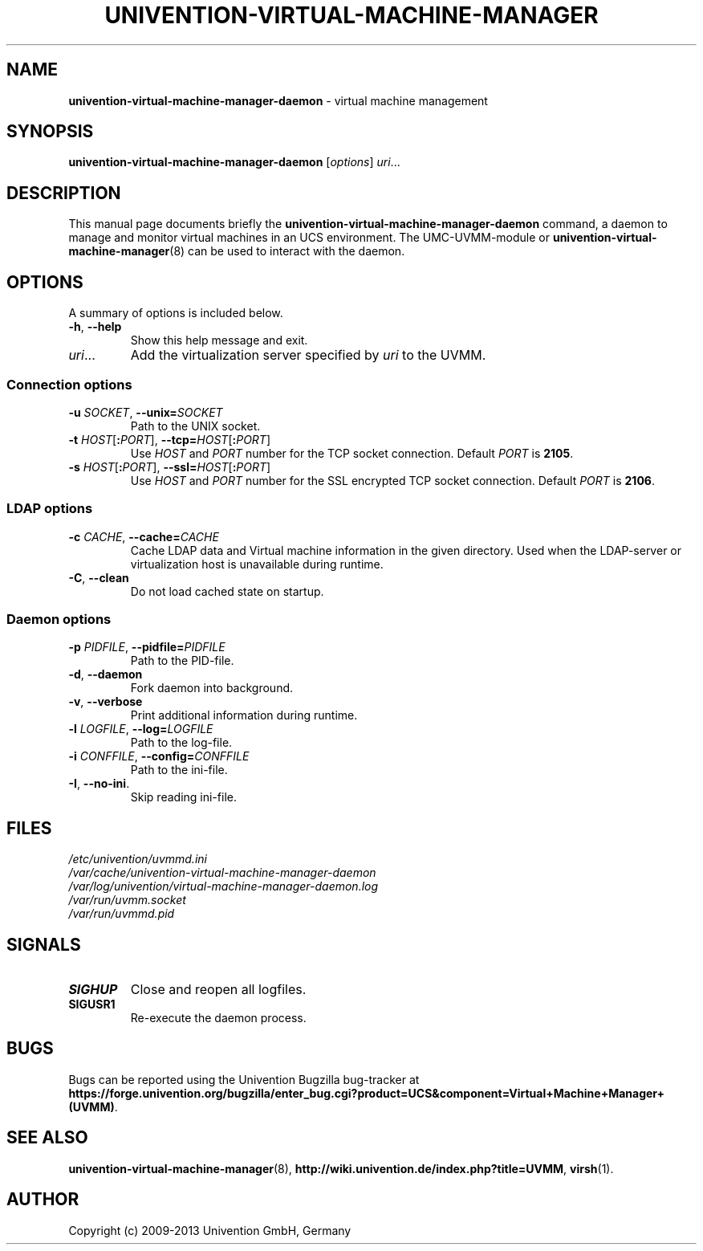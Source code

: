 .\"                                      Hey, EMACS: -*- nroff -*-
.TH UNIVENTION-VIRTUAL-MACHINE-MANAGER 8 2011-11-23 UCS

.SH NAME
\fBunivention\-virtual\-machine\-manager\-daemon\fP \- virtual machine management

.SH SYNOPSIS
.B univention\-virtual\-machine\-manager\-daemon
.RI [ options ]
.IR uri ...

.SH DESCRIPTION
This manual page documents briefly the
.B univention\-virtual\-machine\-manager\-daemon
command, a daemon to manage and monitor virtual machines in an UCS environment.
The UMC-UVMM-module or
.BR univention\-virtual\-machine\-manager (8)
can be used to interact with the daemon.

.SH OPTIONS
A summary of options is included below.
.TP
\fB\-h\fP, \fB\-\-help\fP\fP
Show this help message and exit.
.TP
\fIuri\fP...
Add the virtualization server specified by \fIuri\fP to the UVMM.
.SS Connection options
.TP
\fB\-u\fP \fISOCKET\fP, \fB\-\-unix=\fP\fISOCKET\fP
Path to the UNIX socket.
.TP
\fB\-t\fP \fIHOST\fP[\fB:\fP\fIPORT\fP], \fB\-\-tcp=\fP\fIHOST\fP[\fB:\fP\fIPORT\fP]
Use \fIHOST\fP and \fIPORT\fP number for the TCP socket connection.
Default \fIPORT\fP is \fB2105\fP.
.TP
\fB\-s\fP \fIHOST\fP[\fB:\fP\fIPORT\fP], \fB\-\-ssl=\fP\fIHOST\fP[\fB:\fP\fIPORT\fP]
Use \fIHOST\fP and \fIPORT\fP number for the SSL encrypted TCP socket connection.
Default \fIPORT\fP is \fB2106\fP.
.SS LDAP options
.TP
\fB\-c\fP \fICACHE\fP, \fB\-\-cache=\fP\fICACHE\fP
Cache LDAP data and Virtual machine information in the given directory.
Used when the LDAP-server or virtualization host is unavailable during runtime.
.TP
\fB\-C\fP, \fB\-\-clean\fP
Do not load cached state on startup.
.SS Daemon options
.TP
\fB\-p\fP \fIPIDFILE\fP, \fB\-\-pidfile=\fP\fIPIDFILE\fP
Path to the PID-file.
.TP
\fB\-d\fP, \fB\-\-daemon\fP
Fork daemon into background.
.TP
\fB\-v\fP, \fB\-\-verbose\fP
Print additional information during runtime.
.TP
\fB\-l\fP \fILOGFILE\fP, \fB\-\-log=\fP\fILOGFILE\fP
Path to the log-file.
.TP
\fB\-i\fP \fICONFFILE\fP, \fB\-\-config=\fP\fICONFFILE\fP
Path to the ini-file.
.TP
\fB\-I\fP, \fB\-\-no\-ini\fP.
Skip reading ini-file.

.SH FILES
.TP
.I /etc/univention/uvmmd.ini
.TP
.I /var/cache/univention-virtual-machine-manager-daemon
.TP
.I /var/log/univention/virtual-machine-manager-daemon.log
.TP
.I /var/run/uvmm.socket
.TP
.I /var/run/uvmmd.pid

.SH SIGNALS
.TP
.B SIGHUP
Close and reopen all logfiles.
.TP
.B SIGUSR1
Re-execute the daemon process.

.SH BUGS
Bugs can be reported using the Univention Bugzilla bug-tracker at
.BR https://forge.univention.org/bugzilla/enter_bug.cgi?product=UCS&component=Virtual+Machine+Manager+(UVMM) .

.SH SEE ALSO
.BR univention\-virtual\-machine\-manager (8),
.BR http://wiki.univention.de/index.php?title=UVMM ,
.BR virsh (1).

.SH AUTHOR
Copyright (c) 2009-2013 Univention GmbH, Germany
